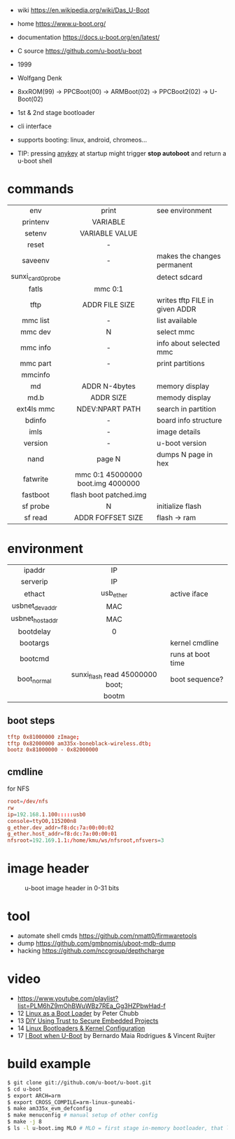 - wiki https://en.wikipedia.org/wiki/Das_U-Boot
- home https://www.u-boot.org/
- documentation https://docs.u-boot.org/en/latest/
- C source https://github.com/u-boot/u-boot

- 1999
- Wolfgang Denk
- 8xxROM(99) -> PPCBoot(00) -> ARMBoot(02) -> PPCBoot2(02) -> U-Boot(02)
- 1st & 2nd stage bootloader
- cli interface
- supports booting: linux, android, chromeos...
- TIP: pressing _anykey_ at startup might trigger *stop autoboot* and return a u-boot shell

* commands
|-------------------+-----------------------------------+--------------------------------|
|        <c>        |                <c>                |                                |
|        env        |               print               | see environment                |
|     printenv      |             VARIABLE              |                                |
|      setenv       |          VARIABLE VALUE           |                                |
|       reset       |                 -                 |                                |
|      saveenv      |                 -                 | makes the changes permanent    |
| sunxi_card0_probe |                                   | detect sdcard                  |
|       fatls       |              mmc 0:1              |                                |
|       tftp        |          ADDR FILE SIZE           | writes tftp FILE in given ADDR |
|     mmc list      |                 -                 | list available                 |
|      mmc dev      |                 N                 | select mmc                     |
|     mmc info      |                 -                 | info about selected mmc        |
|     mmc part      |                 -                 | print partitions               |
|      mmcinfo      |                                   |                                |
|        md         |           ADDR N-4bytes           | memory display                 |
|       md.b        |             ADDR SIZE             | memody display                 |
|    ext4ls mmc     |          NDEV:NPART PATH          | search in partition            |
|      bdinfo       |                 -                 | board info structure           |
|       imls        |                 -                 | image details                  |
|      version      |                 -                 | u-boot version                 |
|       nand        |              page N               | dumps N page in hex            |
|     fatwrite      | mmc 0:1 45000000 boot.img 4000000 |                                |
|     fastboot      |      flash boot patched.img       |                                |
|     sf probe      |                 N                 | initialize flash               |
|      sf read      |         ADDR FOFFSET SIZE         | flash -> ram                   |
|-------------------+-----------------------------------+--------------------------------|
* environment
|-----------------+---------------------------------+-------------------|
|       <c>       |               <c>               |                   |
|     ipaddr      |               IP                |                   |
|    serverip     |               IP                |                   |
|     ethact      |            usb_ether            | active iface      |
| usbnet_devaddr  |               MAC               |                   |
| usbnet_hostaddr |               MAC               |                   |
|    bootdelay    |                0                |                   |
|    bootargs     |                                 | kernel cmdline    |
|     bootcmd     |                                 | runs at boot time |
|   boot_normal   | sunxi_flash read 45000000 boot; | boot sequence?    |
|                 |              bootm              |                   |
|-----------------+---------------------------------+-------------------|
** boot steps

#+begin_src conf
tftp 0x81000000 zImage;
tftp 0x82000000 am335x-boneblack-wireless.dtb;
bootz 0x81000000 - 0x82000000
#+end_src

** cmdline

#+CAPTION: for NFS
#+begin_src conf
root=/dev/nfs
rw
ip=192.168.1.100:::::usb0
console=ttyO0,115200n8
g_ether.dev_addr=f8:dc:7a:00:00:02
g_ether.host_addr=f8:dc:7a:00:00:01
nfsroot=192.169.1.1:/home/kmu/ws/nfsroot,nfsvers=3
#+end_src

* image header

#+CAPTION: u-boot image header in 0-31 bits
[[https://i.imgur.com/BHaEoL4.png]]

* tool

- automate shell cmds https://github.com/nmatt0/firmwaretools
- dump https://github.com/gmbnomis/uboot-mdb-dump
- hacking https://github.com/nccgroup/depthcharge

* video

- https://www.youtube.com/playlist?list=PLM6hZ9mOhBWuWBz7REa_Gg3HZPbwHad-f
- 12 [[https://www.youtube.com/watch?v=pteHg54WBbQ][Linux as a Boot Loader]] by Peter Chubb
- 13 [[https://www.youtube.com/watch?v=RCTRSK45bS4][DIY Using Trust to Secure Embedded Projects]]
- 14 [[https://www.youtube.com/watch?v=6QKBy-7qLyM][Linux Bootloaders & Kernel Configuration]]
- 17 [[https://www.youtube.com/watch?v=2-Y4X81QHys][I Boot when U-Boot]] by Bernardo Maia Rodrigues & Vincent Ruijter

* build example

#+begin_src sh
  $ git clone git://github.com/u-boot/u-boot.git
  $ cd u-boot
  $ export ARCH=arm
  $ export CROSS_COMPILE=arm-linux-guneabi-
  $ make am335x_evm_defconfig
  $ make menuconfig # manual setup of other config
  $ make -j 8
  $ ls -l u-boot.img MLO # MLO = first stage in-memory bootloader, that loads u-boot.img
#+end_src
